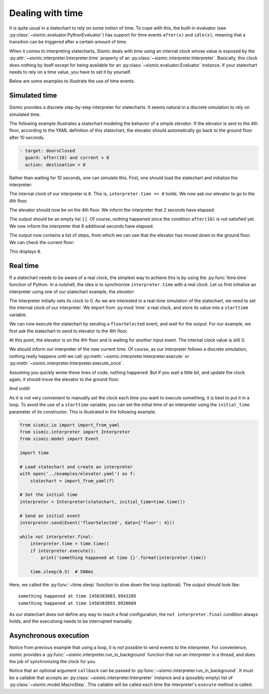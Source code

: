 
Dealing with time
=================

It is quite usual in a statechart to rely on some notion of time.
To cope with this, the built-in evaluator (see :py:class:`~sismic.evaluator.PythonEvaluator`) has support for
time events ``after(x)`` and ``idle(x)``, meaning that a transition can be triggered after a certain amount of time.

When it comes to interpreting statecharts, Sismic deals with time using an internal clock whose value is exposed
by the :py:attr:`~sismic.interpreter.Interpreter.time` property of an :py:class:`~sismic.interpreter.Interpreter`.
Basically, this clock does nothing by itself except for being available for an
:py:class:`~sismic.evaluator.Evaluator` instance.
If your statechart needs to rely on a time value, you have to set it by yourself.

Below are some examples to illustrate the use of time events.


Simulated time
--------------

Sismic provides a discrete step-by-step interpreter for statecharts.
It seems natural in a discrete simulation to rely on simulated time.

The following example illustrates a statechart modeling the behavior of a simple *elevator*.
If the elevator is sent to the 4th floor, according to the YAML definition of this statechart,
the elevator should automatically go back to the ground floor after 10 seconds.

.. code:: yaml

    - target: doorsClosed
      guard: after(10) and current > 0
      action: destination = 0

Rather than waiting for 10 seconds, one can simulate this.
First, one should load the statechart and initialize the interpreter:

.. testcode:: clock

    from sismic.io import import_from_yaml
    from sismic.interpreter import Interpreter
    from sismic.model import Event

    with open('../examples/elevator.yaml') as f:
        statechart = import_from_yaml(f)

    interpreter = Interpreter(statechart)

The internal clock of our interpreter is ``0``.
This is, ``interpreter.time == 0`` holds.
We now ask our elevator to go to the 4th floor.

.. testcode:: clock

    interpreter.send(Event('floorSelected', data={'floor': 4}))
    interpreter.execute()

The elevator should now be on the 4th floor.
We inform the interpreter that 2 seconds have elapsed:

.. testcode:: clock

    interpreter.time += 2
    print(interpreter.execute())

.. testoutput:: clock
    :hide:

    []

The output should be an empty list ``[]``.
Of course, nothing happened since the condition ``after(10)`` is not
satisfied yet.
We now inform the interpreter that 8 additional seconds have elapsed.

.. testcode:: clock

    interpreter.time += 8
    print(interpreter.execute())

.. testoutput:: clock
    :hide:

    [MacroStep@10(None, [Transition(doorsOpen, doorsClosed, None)], >['doorsClosed'], <['doorsOpen']), MacroStep@10(None, [Transition(doorsClosed, movingDown, None)], >['moving', 'movingDown'], <['doorsClosed']), MacroStep@10(None, [Transition(movingDown, movingDown, None)], >['movingDown'], <['movingDown']), MacroStep@10(None, [Transition(movingDown, movingDown, None)], >['movingDown'], <['movingDown']), MacroStep@10(None, [Transition(movingDown, movingDown, None)], >['movingDown'], <['movingDown']), MacroStep@10(None, [Transition(moving, doorsOpen, None)], >['doorsOpen'], <['movingDown', 'moving'])]

The output now contains a list of steps, from which we can see that the elevator has moved down to the ground floor.
We can check the current floor:

.. testcode:: clock

    print(interpreter.context['current'])

.. testoutput:: clock
    :hide:

    0

This displays ``0``.

Real time
---------

If a statechart needs to be aware of a real clock, the simplest way to achieve this is by using
the :py:func:`time.time` function of Python.
In a nutshell, the idea is to synchronize ``interpreter.time`` with a real clock.
Let us first initialize an interpreter using one of our statechart example, the *elevator*:

.. testcode:: realclock

    from sismic.io import import_from_yaml
    from sismic.interpreter import Interpreter
    from sismic.model import Event

    with open('../examples/elevator.yaml') as f:
        statechart = import_from_yaml(f)

    interpreter = Interpreter(statechart)

The interpreter initially sets its clock to 0.
As we are interested in a real-time simulation of the statechart,
we need to set the internal clock of our interpreter.
We import from :py:mod:`time` a real clock,
and store its value into a ``starttime`` variable.

.. testcode:: realclock

    import time
    starttime = time.time()

We can now execute the statechart by sending a ``floorSelected`` event, and wait for the output.
For our example, we first ask the statechart to send to elevator to the 4th floor.

.. testcode:: realclock

    interpreter.send(Event('floorSelected', data={'floor': 4}))
    interpreter.execute()
    print('Current floor:', interpreter.context['current'])
    print('Current time:', interpreter.time)

At this point, the elevator is on the 4th floor and is waiting for another input event.
The internal clock value is still 0.

.. testoutput:: realclock

    Current floor: 4
    Current time: 0

We should inform our interpreter of the new current time.
Of course, as our interpreter follows a discrete simulation,
nothing really happens until we call
:py:meth:`~sismic.interpreter.Interpreter.execute` or :py:meth:`~sismic.interpreter.Interpreter.execute_once`.

.. testcode:: realclock

    interpreter.time = time.time() - starttime
    # Does nothing if (time.time() - starttime) is less than 10!
    interpreter.execute()

Assuming you quickly wrote these lines of code, nothing happened.
But if you wait a little bit, and update the clock again, it should move the elevator to the ground floor.

.. testcode:: realclock

    interpreter.time = time.time() - starttime
    interpreter.execute()

And *voilà*!

As it is not very convenient to manually set the clock each time you want to execute something, it is best to
put it in a loop. To avoid the use of a ``starttime`` variable, you can set the initial time of an interpreter
using the ``initial_time`` parameter of its constructor.
This is illustrated in the following example.

.. code:: python

    from sismic.io import import_from_yaml
    from sismic.interpreter import Interpreter
    from sismic.model import Event

    import time

    # Load statechart and create an interpreter
    with open('../examples/elevator.yaml') as f:
        statechart = import_from_yaml(f)

    # Set the initial time
    interpreter = Interpreter(statechart, initial_time=time.time())

    # Send an initial event
    interpreter.send(Event('floorSelected', data={'floor': 4}))

    while not interpreter.final:
        interpreter.time = time.time()
        if interpreter.execute():
            print('something happened at time {}'.format(interpreter.time))

        time.sleep(0.5)  # 500ms

Here, we called the :py:func:`~time.sleep` function to slow down the loop (optional).
The output should look like::

    something happened at time 1450383083.9943285
    something happened at time 1450383093.9920669

As our statechart does not define any way to reach a final configuration,
the ``not interpreter.final`` condition always holds,
and the executiong needs to be interrupted manually.


Asynchronous execution
----------------------

Notice from previous example that using a loop, it is not possible to send events to the interpreter.
For convenience, sismic provides a :py:func:`~sismic.interpreter.run_in_background`
function that run an interpreter in a thread, and does the job of synchronizing the clock for you.

.. testcode:: thread

    import time
    from sismic.io import import_from_yaml
    from sismic.interpreter import Interpreter, run_in_background
    from sismic.model import Event

    with open('../examples/microwave.yaml') as f:
        interpreter = Interpreter(import_from_yaml(f))

    run_in_background(interpreter, delay=0.01)

    print('Initial:', interpreter.configuration)

    # Open door
    interpreter.send(Event('toggledoor'))

    time.sleep(0.05)
    print('Toggledoor:', interpreter.configuration)


    # Wait 200ms and close the door
    time.sleep(0.200)
    interpreter.send(Event('toggledoor'))

    time.sleep(0.05)
    print('Toggledoor:', interpreter.configuration)


    # Wait 200ms and unplug
    time.sleep(0.200)
    interpreter.send(Event('unplug'))

    time.sleep(0.05)
    print('Final:', interpreter.configuration)

.. testoutput:: thread

    Initial: ['plugged', 'door', 'heating', 'lamp', 'turntable', 'door.close', 'heating.off', 'lamp.off', 'turntable.off']
    Toggledoor: ['plugged', 'door', 'heating', 'lamp', 'turntable', 'door.open', 'heating.off', 'lamp.on', 'turntable.off']
    Toggledoor: ['plugged', 'door', 'heating', 'lamp', 'turntable', 'door.close', 'heating.off', 'lamp.off', 'turntable.off']
    Final: []

Notice that an optional argument ``callback`` can be passed to :py:func:`~sismic.interpreter.run_in_background`.
It must be a callable that accepts an :py:class:`~sismic.interpreter.Interpreter` instance and a (possibly empty) list
of :py:class:`~sismic.model.MacroStep`. This callable will be called each time the interpreter's ``execute`` method
is called.
